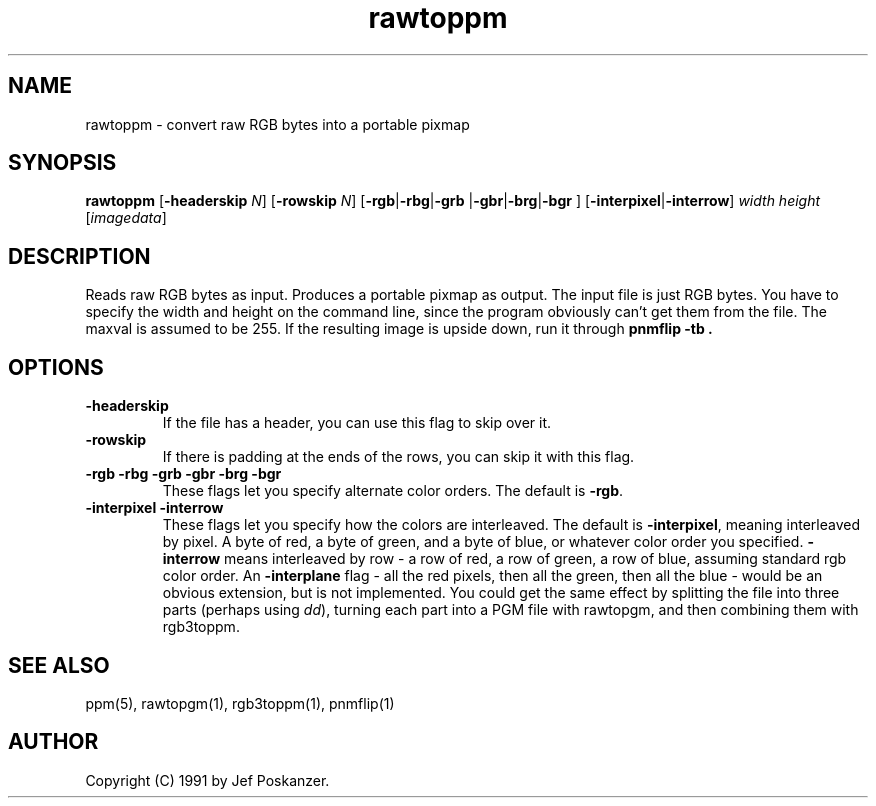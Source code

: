 .TH rawtoppm 1 "06 February 1991"
.IX rawtoppm
.SH NAME
rawtoppm - convert raw RGB bytes into a portable pixmap
.SH SYNOPSIS
.B rawtoppm
.RB [ -headerskip
.IR N ]
.RB [ -rowskip
.IR N ]
.RB [ -rgb | -rbg | -grb
.RB | -gbr | -brg | -bgr
.RB ]
.RB [ -interpixel | -interrow ]
.I width height
.RI [ imagedata ]
.SH DESCRIPTION
Reads raw RGB bytes as input.
.IX "raw RGB"
Produces a portable pixmap as output.
The input file is just RGB bytes.
You have to specify the width and height on the command line,
since the program obviously can't get them from the file.
The maxval is assumed to be 255.
If the resulting image is upside down, run it through
.B "pnmflip -tb" .
.IX pnmflip
.SH OPTIONS
.TP
.B -headerskip
If the file has a header, you can use this flag to
skip over it.
.TP
.B -rowskip
If there is padding at the ends of the rows, you can skip it with this flag.
.TP
.B -rgb -rbg -grb -gbr -brg -bgr
These flags let you specify alternate color orders.  The default is
.BR -rgb .
.TP
.B -interpixel -interrow
These flags let you specify how the colors are interleaved.
The default is
.BR -interpixel ,
meaning interleaved by pixel.
A byte of red, a byte of green, and a byte
of blue, or whatever color order you specified.
.B -interrow
means interleaved by row - a row of red, a row of green, a row of blue,
assuming standard rgb color order.
An
.B -interplane
flag  - all the red pixels, then all the green, then all the blue - would
be an obvious extension, but is not implemented.
You could get the same effect by splitting the file into three parts
(perhaps using
.IR dd ),
turning each part into a PGM file with rawtopgm, and then combining them
with rgb3toppm.
.SH "SEE ALSO"
ppm(5), rawtopgm(1), rgb3toppm(1), pnmflip(1)
.SH AUTHOR
Copyright (C) 1991 by Jef Poskanzer.
.\" Permission to use, copy, modify, and distribute this software and its
.\" documentation for any purpose and without fee is hereby granted, provided
.\" that the above copyright notice appear in all copies and that both that
.\" copyright notice and this permission notice appear in supporting
.\" documentation.  This software is provided "as is" without express or
.\" implied warranty.
